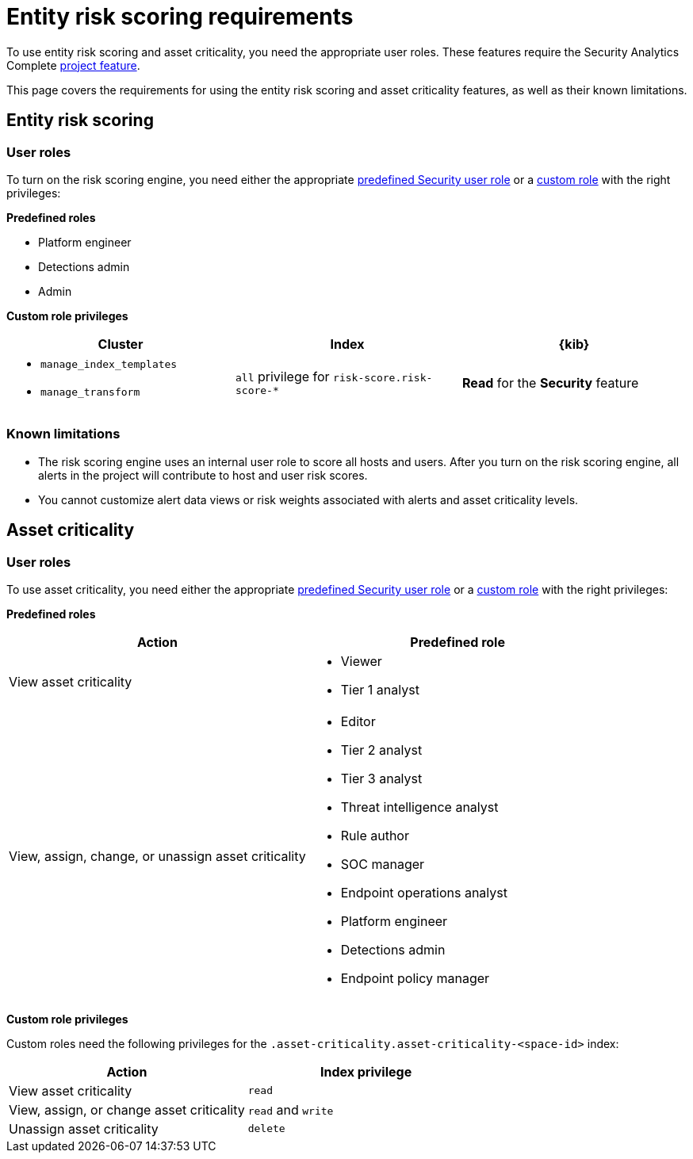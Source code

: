 [[security-ers-requirements]]
= Entity risk scoring requirements

:description: Requirements for using entity risk scoring and asset criticality.
:keywords: serverless, security, reference, manage

To use entity risk scoring and asset criticality, you need the appropriate user roles. These features require the Security Analytics Complete <<elasticsearch-manage-project,project feature>>.

This page covers the requirements for using the entity risk scoring and asset criticality features, as well as their known limitations.

[discrete]
[[security-ers-requirements-entity-risk-scoring]]
== Entity risk scoring

[discrete]
[[security-ers-requirements-user-roles]]
=== User roles

To turn on the risk scoring engine, you need either the appropriate <<general-assign-user-roles,predefined Security user role>> or a <<custom-roles,custom role>> with the right privileges:

**Predefined roles**

* Platform engineer
* Detections admin
* Admin

**Custom role privileges**

|===
| Cluster | Index | {kib}

a| * `manage_index_templates`
* `manage_transform`
| `all` privilege for `risk-score.risk-score-*`
| **Read** for the **Security** feature
|===

[discrete]
[[security-ers-requirements-known-limitations]]
=== Known limitations

* The risk scoring engine uses an internal user role to score all hosts and users. After you turn on the risk scoring engine, all alerts in the project will contribute to host and user risk scores.
* You cannot customize alert data views or risk weights associated with alerts and asset criticality levels.

[discrete]
[[security-ers-requirements-asset-criticality]]
== Asset criticality

[discrete]
[[security-ers-requirements-user-roles-1]]
=== User roles

To use asset criticality, you need either the appropriate <<general-assign-user-roles,predefined Security user role>> or a <<custom-roles,custom role>> with the right privileges:

**Predefined roles**

|===
| Action | Predefined role

| View asset criticality
a| * Viewer
* Tier 1 analyst

| View, assign, change, or unassign asset criticality
a| * Editor
* Tier 2 analyst
* Tier 3 analyst
* Threat intelligence analyst
* Rule author
* SOC manager
* Endpoint operations analyst
* Platform engineer
* Detections admin
* Endpoint policy manager
|===

**Custom role privileges**

Custom roles need the following privileges for the `.asset-criticality.asset-criticality-<space-id>` index:

|===
| Action | Index privilege

| View asset criticality
| `read`

| View, assign, or change asset criticality
| `read` and `write`

| Unassign asset criticality
| `delete`
|===
